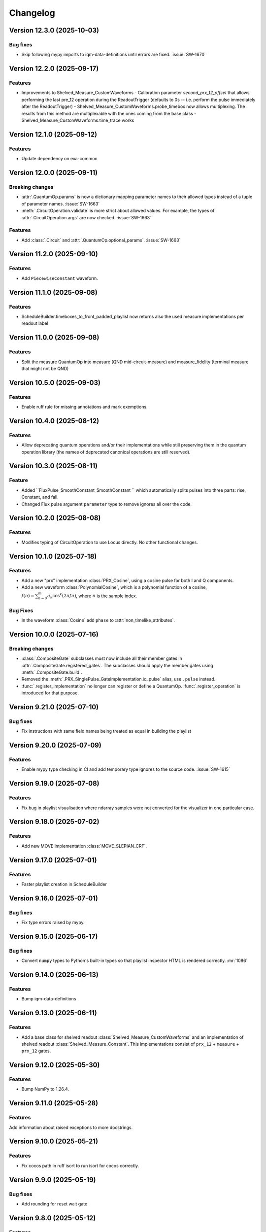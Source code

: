 =========
Changelog
=========

Version 12.3.0 (2025-10-03)
===========================

Bug fixes
---------

- Skip following mypy imports to iqm-data-definitions until errors are fixed. :issue:`SW-1670`

Version 12.2.0 (2025-09-17)
===========================

Features
--------

- Improvements to Shelved_Measure_CustomWaveforms
  - Calibration parameter `second_prx_12_offset` that allows performing the last pre_12 operation during the ReadoutTrigger (defaults to 0s -- i.e. perform the pulse immediately after the ReadoutTrigger)
  - Shelved_Measure_CustomWaveforms.probe_timebox now allows multiplexing. The results from this method are multiplexable with the ones coming from the base class
  - Shelved_Measure_CustomWaveforms.time_trace works

Version 12.1.0 (2025-09-12)
===========================

Features
--------

- Update dependency on exa-common

Version 12.0.0 (2025-09-11)
===========================

Breaking changes
----------------

- :attr:`.QuantumOp.params` is now a dictionary mapping parameter names to their allowed types instead of a tuple of
  parameter names. :issue:`SW-1663`
- :meth:`.CircuitOperation.validate` is more strict about allowed values. For example, the types of
  :attr:`.CircuitOperation.args` are now checked. :issue:`SW-1663`

Features
--------

- Add :class:`.Circuit` and :attr:`.QuantumOp.optional_params`. :issue:`SW-1663`

Version 11.2.0 (2025-09-10)
===========================

Features
--------

- Add ``PiecewiseConstant`` waveform.

Version 11.1.0 (2025-09-08)
===========================

Features
--------

- ScheduleBuilder.timeboxes_to_front_padded_playlist now returns also the used measure implementations per readout label

Version 11.0.0 (2025-09-08)
===========================

Features
--------

- Split the measure QuantumOp into measure (QND mid-circuit-measure) and measure_fidelity (terminal measure that might not be QND)

Version 10.5.0 (2025-09-03)
===========================

Features
--------

- Enable ruff rule for missing annotations and mark exemptions.

Version 10.4.0 (2025-08-12)
===========================

Features
--------

- Allow deprecating quantum operations and/or their implementations while still preserving them in the quantum operation
  library (the names of deprecated canonical operations are still reserved).

Version 10.3.0 (2025-08-11)
===========================

Feature
-------

- Added ``FluxPulse_SmoothConstant_SmoothConstant `` which automatically splits pulses into three parts: rise, Constant, and fall.
- Changed Flux pulse argument ``parameter`` type to remove ignores all over the code.

Version 10.2.0 (2025-08-08)
===========================

Features
--------

- Modifies typing of CircuitOperation to use Locus directly. No other functional changes.

Version 10.1.0 (2025-07-18)
===========================

Features
--------
- Add a new "prx" implementation :class:`PRX_Cosine`, using a cosine pulse for both I and Q components.
- Add a new waveform :class:`PolynomialCosine`, which is a polynomial function of a cosine,
  :math:`f(n) = \sum_{k=0}^m a_k \cos^k(2 \pi f n)`, where :math:`n` is the sample index.

Bug Fixes
---------
- In the waveform :class:`Cosine` add ``phase`` to :attr:`non_timelike_attributes`.

Version 10.0.0 (2025-07-16)
===========================

Breaking changes
----------------

- :class:`.CompositeGate` subclasses must now include all their member gates in :attr:`.CompositeGate.registered_gates`.
  The subclasses should apply the member gates using :meth:`.CompositeGate.build`.
- Removed the :meth:`.PRX_SinglePulse_GateImplementation.iq_pulse` alias, use ``.pulse`` instead.
- :func:`.register_implementation` no longer can register or define a QuantumOp.
  :func:`.register_operation` is introduced for that purpose.

Version 9.21.0 (2025-07-10)
===========================

Bug fixes
---------

- Fix instructions with same field names being treated as equal in building the playlist

Version 9.20.0 (2025-07-09)
===========================

Features
--------

- Enable mypy type checking in CI and add temporary type ignores to the source code. :issue:`SW-1615`

Version 9.19.0 (2025-07-08)
===========================

Features
--------

- Fix bug in playlist visualisation where ndarray samples were not converted for the visualizer in one particular case.

Version 9.18.0 (2025-07-02)
===========================

Features
--------

- Add new MOVE implementation :class:`MOVE_SLEPIAN_CRF`.

Version 9.17.0 (2025-07-01)
===========================

Features
--------

- Faster playlist creation in ScheduleBuilder

Version 9.16.0 (2025-07-01)
===========================

Bug fixes
---------

- Fix type errors raised by mypy.

Version 9.15.0 (2025-06-17)
===========================

Bug fixes
---------

- Convert ``numpy`` types to Python's built-in types so that playlist inspector HTML is rendered correctly. :mr:`1086`

Version 9.14.0 (2025-06-13)
===========================

Features
--------

- Bump iqm-data-definitions

Version 9.13.0 (2025-06-11)
===========================

Features
--------

- Add a base class for shelved readout :class:`Shelved_Measure_CustomWaveforms` and an implementation of shelved readout
  :class:`Shelved_Measure_Constant`. This implementations consist of ``prx_12`` + ``measure`` + ``prx_12`` gates.

Version 9.12.0 (2025-05-30)
===========================

Features
--------

- Bump NumPy to 1.26.4.

Version 9.11.0 (2025-05-28)
===========================

Features
--------

Add information about raised exceptions to more docstrings.

Version 9.10.0 (2025-05-21)
===========================

Features
--------

- Fix cocos path in ruff isort to run isort for cocos correctly.

Version 9.9.0 (2025-05-19)
==========================

Bug fixes
---------

- Add rounding for reset wait gate

Version 9.8.0 (2025-05-12)
==========================

Features
--------

- Update dependency on exa-common

Version 9.7.1 (2025-05-12)
==========================

- Test patch versioning, no functional changes. :issue:`SW-1429`

Version 9.7.0 (2025-04-30)
==========================

Features
--------

- Change deprecated :class:`exa.common.data.parameter.DataType.NUMBER` usage from to ``FLOAT`` or ``INT``.

Version 9.6.0 (2025-04-28)
==========================

Features
--------

- Added a new probe waveform :class:`ProbePulse_CustomWaveforms_noIntegration` which doesn't integrate

Version 9.5.0 (2025-04-25)
==========================

Features
--------

- Add the CompositeGate :class:`RZ_PRX_Composite`, which is a physical Z rotation gate implemented as a sequence of
  PRX gates: RZ(theta) = RY(pi/2) - RX(theta) - RY(-pi/2).

Version 9.4.0 (2025-04-22)
==========================

Features
--------

- Update dependency on exa-common

Version 9.3.0 (2025-04-17)
==========================

Bug fixes
---------

- Fix broken inspect_playlist function. It was missing to add a closing IFRAME tag to the generated HTML code

Version 9.2.0 (2025-04-11)
==========================

Bug fixes
---------

- Update license

Version 9.1.0 (2025-04-10)
==========================

Features
--------

- Fix vulnerability issue with YAML loading, use safe_load to avoid potential harmful remote code execution.
  :issue:`SW-1378`

Version 9.0.0 (2025-04-09)
==========================

Breaking changes
----------------

- Add ``prx_12`` gate in the initial ``QuantumOpTable``, with one implementation ``modulated_drag_crf``.
- Add Baseclass :class:`PRX_ModulatedCustomWaveForms` for arbitrary IQ waveform modulated PRX gate.
- Add gate implementation :class:`PRX_ModulatedDRAGCosineRiseFall` for cosine rise fall modulated PRX gate.

Version 8.13.0 (2025-04-07)
===========================

Features
--------

- Fix package version in published docs footers, :issue:`SW-1392`. 

Version 8.12.0 (2025-04-03)
===========================

Feature
-------

- Format code and enable PEP 604 in linting rules, :issue:`SW-1230`.

Version 8.11.0 (2025-04-02)
===========================

Features
--------

- Added waveforms for I- and Q-envelopes of FAST DRAG and higher-derivative (HD) DRAG: ``HdDragI``, ``HdDragQ``, ``FastDragI``, ``FastDragQ``
- Added PRX implementations using FAST DRAG and HD DRAG: ``PRX_HdDragSX``, ``PRX_HdDrag``, ``PRX_FastDragSX``, ``PRX_FastDrag``

Version 8.10.0 (2025-04-02)
===========================

Features
--------

- Update the documentation footer to display the package version.

Version 8.9.0 (2025-03-28)
==========================

Features
--------

- Reworked the way default gates (operations) are defined so they are decoupled from their implementations. This separation allows for the deletion of default implementations without losing information about its designated name. 
- The majority of the original functionality stays the same.
- The ``register_implementation`` function has been split into several different functions to improve readability and testing, as seen below::

    ``register_implementation``
            |
            v
    ``register_gate`` --> ``validate_operation`` --> ``compare_operations`` --> ``add_implementation``
                                                                                    |
                                                                                    v
                                                                          ``validate_implementation`` --> ``set_default``

- The ``build_quantum_ops`` function in builder.py has been split into several functions as well. 
- Trying to modify the implementation class of an existing or default gate implementation yields an error. 



Version 8.8.0 (2025-03-28)
==========================

Features
--------

- Fixing the rounding issue for rise and fall pulses in 'Constant_PRX_with_smooth_rise_fall'

Version 8.7.0 (2025-03-27)
==========================

Features
--------

- :class:`.CouplerFluxPulseQubitACStarkPulseGate` also now supports off-locus RZ corrections.

Version 8.6.0 (2025-03-26)
==========================

Features
--------

- A "gate implementation" ``FluxMultiplexer_SampleLinear`` which can be used to multiplex several flux pulse gate
  TimeBoxes together to cancel flux crosstalk.
- Handle out of locus long-distance ``VirtualRZ`` corrections in CZ gates better
  (scheduling fuses the ``VirtualRZ`` corrections to the right ``IQPulse``).

Version 8.5.0 (2025-03-26)
==========================

Bug fix
-------

- Fix that injecting a new calibration of an array-valued pulse parameter didn't work.

Version 8.4.0 (2025-03-21)
==========================

Features
--------

* Rename QPU chip types, based on either "crystal" or "star" architecture and number of qubits. For example,
  "crystal_5" or "star_6". For "mini" chips, like "mini_crystal_20", the number is not based on the actual number
  of qubits but to the chip it's trying to "minimize" instead, like "crystal_20". :issue:`SW-1059`

Version 8.3.0 (2025-03-19)
==========================

Bug fixes
---------

- Update dependency on exa-common

Version 8.2.0 (2025-03-13)
==========================

Features
--------

- added ``Constant_PRX_with_smooth_rise_fall`` and ``RZ_ACStarkShift_smoothConstant`` pulses, which create a 3-pulse
  schedule, consisting of rise, constant, and fall pulses. These pulses can have arbitrarily long duration, not limited
  by the electronics memory.

Version 8.1.0 (2025-02-28)
==========================


Bug fix
-------
- Bump exa-common

Version 8.0.0 (2025-02-27)
==========================

Features
--------
- Settings refactoring major version
- Updates to documentation.
- Replace deprecated usages of ``DataType.NUMBER`` with either new ``DataType.FLOAT`` or ``DataType.INT``.

Version 7.24.0 (2025-02-20)
===========================

Bug fixes
---------
- When registering an already existing gate with iqm-pulse's register_gate_implementation, the unitary does not need
  to be equal with the previous unitary (it is impossible to check for this, as they are functions...). If no unitary is
  provided, the previous unitary is retained.

Version 7.23.0 (2025-02-19)
===========================

Features
--------

- Bump ``python-rapidjson`` to version 1.20

Version 7.22.0 (2025-02-10)
===========================

Features
--------

- Adds the delay operation :class:`~iqm.pulse.gates.delay.Delay`. :issue:`SW-685`

Version 7.21.0 (2025-02-07)
===========================

Features
--------

- Adds a new special case to :class:`PRX_CustomWaveformsSX` for a PRX rotation angle of zero (i.e., identity), in
  which case a single zero-amplitude pulse with no phase increment is now played. Previously, this special case was not
  separately considered and two X90 pulses with phase increments were used even though this is unnecessary.

Version 7.20.0 (2025-02-04)
===========================

Features
--------

- Refactor codebase to new lint rules. No functional changes. :issue:`SW-467`


Version 7.19.0 (2025-02-04)
===========================

Features
--------

- Speed up the calculation of unitaries in :class:`.CircuitOperationList` by caching the reshaping function.
- The method :meth:`map_loci` gets an optional argument ``make_circuit``, by default True, which if False will cause the
  output to be a list of :class:`.CircuitOperation` instead of :class:`.CircuitOperationList`. This is faster and often
  the circuit with mapped locus is immediately appended to another circuit or converted to :class:`.TimeBox`, neither
  of which requires the class structure.
- The method :meth:`.ScheduleBuilder.circuit_to_timebox` has an optional argument ``locus_mapping``, defaulting to an
  empty dict. If any of the components in the locus of any :class:`.CircuitOperation` is a key in that dict, it is
  replaced with the value at that key. This speeds up scheduling of identical circuits which only differ by locus.

Bug Fixes
---------
- The :meth:`__add__`, :meth:`__mul__`, and :meth:`__getitem__` of :class:`CircuitOperationList` correctly create the
  new object by assinging the :attr:`qubits` and :attr:`table` attributes at init, and not after, leading to significant
  speedup.

Version 7.18.0 (2025-02-04)
===========================

Features
--------

- Refactor codebase to new lint rules. No functional changes. :issue:`SW-467`


Version 7.17.0 (2025-02-03)
===========================

Features
--------
- ``CompositeGates`` now cache their TimeBoxes when possible (cache is flushed whenever
  ``ScheduleBuilder.inject_calibration`` is called)
- Add GateImplementation documentation.

Version 7.16.0 (2025-02-03)
===========================

Features
--------

- Add two implementations of the classically conditioned prx gate, both subclasses of the existing :class:`.CCPRX_Composite`,
  which fix the ``prx`` implementation. :class:`.CCPRX_Composite_DRAGCosineRiseFall` fixes it to ``drag_crf`` and
  :class:`.CCPRX_Composite_DRAGGaussian` fixes it to ``drag_gaussian``.

Bug fixes
---------

- The calibration validation only compares the calibration data relating to the gate itself, and not any of its
  registered_gates - those are validated separately anyway whenever they are built. This enables
  :class:`.CompositeGate` s,  which both have their own calibration and registered gates to pass validation.



Version 7.15.0 (2025-01-28)
===========================

Bug fix
-------

- Schedule probe pulses in seconds also when the channel granularity is diffrenet for probe vs. drive/flux.

Version 7.14.0 (2025-01-28)
===========================

Features
--------

- Support broader range of Numpy versions and verify compatibily with Ruff, see the
  `Numpy 2.0 migration guide <https://numpy.org/doc/stable/numpy_2_0_migration_guide.html>`_.

Version 7.13.0 (2025-01-28)
===========================

Features
--------

- For unitary operations, :attr:`QuantumOp.unitary` is a function which takes the operation's params and
  returns the unitary matrix the operation should implement.
- Add a convenience :class:`CircuitOperationList` which is an extension of a builtin list, containing
  ``CircuitOperation`` objects. It can be used to easily construct IQM-compatible circuits through shortcuts of syntax
  similar to qiskit's QuantumCircuit, only defining qubits and other locus elements once, and using a consistent table
  of QuantumOps. It can map the locus to some other locus, and be directly used by the :class:`ScheduleBuilder`
  to create a schedule.
- Add a function :func:`validate_quantum_circuit` extracting the method :meth:`ScheduleBuilder.validate_quantum_circuit`
  so it can be used without the full builder, just using a :class:`QuantumOpTable`.
- Add CZ implementations ``crf_acstarkcrf`` and ``slepian_acstarkcrf`` to the default :class:`QuantumOpTable`.
- Bump exa-common.

Version 7.12.0 (2025-01-27)
===========================

Features
--------

- Bump version for an updated repo organization. No functional changes. :issue:`SW-1042`

Version 7.11.0 (2025-01-24)
===========================

Features
--------

* Disable horizontal scroll from playlist visualisation by default.
* Add a toggle to enable/disable horizontal scroll.

Version 7.10.0 (2025-01-17)
===========================

Features
--------

- Added a user guide covering basic concepts and Timebox usage. :issue:`SW-531`

Version 7.9.0 (2025-01-08)
==========================

Features
--------

- Remove gitlab links from public pages. :issue:`SW-776`

Version 7.8.0 (2025-01-02)
==========================

Features
--------

- Fix that using the measure gate on a system without drive lines didn't work. :mr:`SW-514`

Version 7.7.0 (2024-12-30)
==========================

Features
--------

- Bump Station Control Client dependency. :issue:`SW-776`

Version 7.6.0 (2024-12-30)
==========================

Features
--------

- Change license info to Apache 2.0. :issue:`SW-776`

Version 7.5.0 (2024-12-12)
==========================

Features
--------

- Bump exa-experiments

Version 7.4.0 (2024-12-10)
==========================

Bug fix
-------

- Improve documentation structure.

Version 7.3.0 (2024-12-09)
==========================

Features
--------

Fix extlinks to MRs and issues in sphinx docs config :issue:`SW-916`

Version 7.2.0 (2024-12-05)
==========================

Features
--------

- Fix intersphinx reference paths in docs :issue:`SW-916`

Version 7.1.0 (2024-12-04)
==========================

Features
--------

- Bump version for an updated repo organization. No functional changes. :issue:`SW-665`

Version 7.0.0 (2024-11-29)
==========================

Breaking changes
----------------
- The function :func:`.apply_move_gate_phase_corrections` no longer uses a calibration set, because the value of the detuning
  needed for phase tracking of MOVE sandwiches is now a part of the MOVE gate calibration data proper.

Features
--------
- Add a parameter ``detuning`` to parent class of all MOVE implementations, :class:`.MOVE_CustomWaveforms`. This
  parameter only affects the frame tracking, and must be set to the difference of the qubit and resonator frequencies.
- Add this parameter to the :class:`.MoveMarker` instruction.

Bug fixes
---------
- Fix the behaviour of U gates: normalization of angle and phases, and pass the correct variable to the schedule
  in case the RY is realized with two or more phased SX pulses instead of one.

Version 6.14.0 (2024-11-27)
===========================

Features
--------

- Add :class:`CouplerFluxPulseQubitACStarkPulseGate` Pulse, which is a base class for AC Stark pulsed CZ gates.

Version 6.13.0 (2024-11-20)
===========================

Features
--------

- ``measure`` and ``reset_wait`` operations now use explicit :class:`.Block` instructions instead of
  :class:`.Wait` s inserted by the scheduling algorithm to idle the qubits, since the former is more
  correct semantically, and will not be disturbed by dynamical decoupling.

Version 6.12.0 (2024-11-19)
===========================

Features
--------

- Bump version for an updated repo organization. No functional changes. :issue:`SW-774`

Version 6.11.0 (2024-11-18)
===========================

Bug fixes
---------

- Hard box scheduling no longer uses floats anywhere, and does not leak them into the finished schedule.


Version 6.10.0 (2024-11-15)
===========================

Bug fixes
---------

- Remove iqm-internal web links in customer docs artifacts.

Version 6.9.0 (2024-11-13)
==========================

Bug fixes
---------

- Fix ResetWait gate for computational resonators

Version 6.8.0 (2024-11-12)
==========================

Features
--------
- New quantum operation ``reset_wait`` and its implementation :class:`.Reset_Wait` which is used for resetting qubits
  by waiting a time comparable to the relaxation time.
- All reset implementations now block the common couplers of their locus components.
- Changes / fixes to playlist visualisation:
    - Wait duration common to all channels at the beginning and end of a segment is truncated and shown as its own
      block ("Wait at start/end"), making playlists long waits in the beginning / end more comfortable to view.
    - The timeline axis is no longer shown, as it was broken when instructions are truncated (this
      will be fixed and redisplayed in an upcoming release).

Version 6.7.0 (2024-11-12)
==========================

Bug fixes
---------

- Prefer system fonts in schedule viewer. :mr:`358`
- Fix typos in API docs. :mr:`358`

Version 6.6.0 (2024-11-08)
==========================

Features
--------

- New changelog workflow, no functional changes. :issue:`SW-774`

Version 6.5 (2024-10-31)
========================

Bug fixes
---------
- Fix scheduling neighborhoods in :meth:``.MultiplexedProbeTimeBox.__add__`` (affected only Pulla scheduling)
- Fix probe lines not belonging to settings potentially crashing return parameter discovery


Version 6.4 (2024-10-30)
========================

- Update ``iqm-exa-common`` to version 25.14.


Version 6.3 (2024-10-30)
========================

Bug fixes
---------
- Measure_Constant now throws an error if the integration weights vector lengths do not match the integration_length.
  Previously it would propagate the wrong-length vectors to SC normally, where they would lead to nonsensical errors
  in MCMs & fast feedback
- cc_prx TimeBoxes now work correctly with Pulla's measurement multiplexing step (locus components & neighborhoods
  are adjusted)
- merge_dicts util did not work correctly with empty lists as the default values (e.g. with integration weights)


Version 6.2 (2024-10-28)
========================

Features
--------
- Add implementation :class:`.MOVE_CRF_CRF` for implementing a move operation using cosine rise fall waveform for coupler
  and qubit.
- Add ``crf_crf`` implementation to the default operations both for cz and move.


Version 6.1 (2024-10-28)
========================

- Update ``iqm-exa-common`` to version 25.13 and bump NumPy to version 1.25.2.


Version 6.0 (2024-10-25)
========================

Breaking changes
----------------
- Make fast feedback interface more consistent: feedback_label argument in measure and conditional prx renamed to
  feedback_key (similarly as the measurement key), and conditional_prx has now another argument feedback_qubit, which
  together form the feedback_label "<feedback_qubit>__<feedback_key>"

Features
--------
- In the feedback labels sent to the SC, the feedback key is replaced with a default ``FEEDBACK_KEY``, since the drive
  AWGs do not yet support multiple different feedback labels. Otherwise using fast feedback and/or resets would be
  severely limited in circuits. This will be the HW is improved (hopefully soon).
- Users are no longer able to override default ``QuantumOp`` attributes in ymls, other than the implementations and
  default implementation info



Version 5.9 (2024-10-24)
========================

- Update ``exa-common`` to 25.12


Version 5.8 (2024-10-21)
========================

Features
--------
- Some cleanup of fast-feedback internals in e.g. :class:`.ScheduleBuilder`, including a fix for the scheduling of
  the edge-case of many qubits listening to a single feedback bit in parallel.


Version 5.7 (2024-10-16)
========================

- Add a general quantum operation for reset and a gate implementation :class:`.ConditionalReset`
  for feedback-based reset using on a mid-circuit measure gate followed by a classically-controlled PRX gate.

Bug fixes
---------
- More fixing of fast feedback in many-to-many target-source cases


Version 5.6 (2024-10-16)
========================

- Add a ``measure`` gate implementation named "constant_qnd" for mid-circuit measurement operation.
  This enables optimizing calibration for QNDness and will improve experiments which use many measure gates.


Version 5.5 (2024-10-15)
========================

Features
--------
Rename `phase_increment_before` parameter into PRX(SX) gate into `rz_before`.

Bug fixes
---------
- U gate phase transformation has a wrong sign.



Version 5.4 (2024-10-15)
========================

Bug fixes
---------
- The virtual channels used in fast feedback scheduling no longer block the entire component, allowing more optimal
  schedules.
- The conditional gate :class:`.CCPRX_Composite` now schedules correctly when listening to fast feedback from another
  component to what the conditional flip acts on-


Version 5.3 (2024-10-11)
========================

Features
--------
- Update ``exa-common`` to version 25.11.


Version 5.2 (2024-10-11)
========================

- Add docs for the :func:`.phase_transformation` function.

Bug fixes
---------
- Fixes wrong sign in phase increment calculation.


Version 5.1 (2024-10-11)
========================

- Bump ``scipy`` to 1.11.4.
- Bump ``iqm-data-definitions`` to 2.3 to include documentation of all waveforms.


Version 5.0 (2024-10-08)
========================

Breaking changes
----------------
- A new gate implementation base class :class:`.SinglePulseGate` added, and :class:`.PRX_CustomWaveforms` now inherits
  from this class, which means the ``_single_iq_pulse`` method is renamed to ``_get_pulse`` (this must be done in all
  :class:`.PRX_CustomWaveforms` classes). Otherwise the functionality of the method is the same.
- :meth:`.GateImplementation.construct` removed, and the :meth::meth:`.GateImplementation.__init__` now fulfills the
  same purpose ``construct`` had before (all inits must have the same signature).

Features
--------
- :meth:`.GateImplementation.__call__` now handles ``TimeBox`` caching and the users do not have to
  implement it in every gate implementation separately. Instead you can now just override
  :meth:`.GateImplementation._call` if you are satisfied with caching based on the call arguments.


Version 4.0 (2024-10-02)
========================

Breaking changes
----------------

- :class:`.ConditionalPRX` renamed to :class:`.CCPRX_Composite` which now requires calibration for signal delays.

Features
--------

- a GateImplementation can now return an list of timeboxes, to be used in cases where the relative timing of
  instructions is less strict.
- :class:`.Measure_Constant` now accepts an empty array for the integration weights, signifying constant weigths.
  Use empty array instead of None.
- Canonical waveforms are no longer defined via inheritable class property, but instead by a static whitelist.
  Now you can inherit from a canonical waveform without issues. :issue:`EXA-2112`


Version 3.5 (2024-09-25)
========================

Features
--------
- Add a physical rz operation implemented as a AC Stark pulse.


Version 3.4 (2024-09-23)
========================

Features
--------
- Update ``exa-common`` to version 25.9.


Version 3.3 (2024-09-19)
========================

Features
--------
- :class:`Slepian` waveform now supports squid asymmetry to be taken account of.



Version 3.2 (2024-09-11)
========================

Features
--------
- Added :meth:`GateImplementation.get_custom_locus_mapping` which allows the gate implementations to define their
  own locus mappings, making it possible to write the entire logic of an implementation inside its class definition, :issue:`EXA-1831`
- :class:`GateImplementation` now has a ``bool`` attribute ``special_implementation``, which can be set as ``True``
  if the implementation is a special purpose implementation that should never get called in
  :meth:``ScheduleBuilder.get_implementation`` unless explicitly requested via the ``impl_name`` argument.
  - Special implementations cannot be set as default implementations in :class:`QuantumOp`.


Version 3.1 (2024-09-11)
========================
Features
--------
- Update exa-common.


Version 3.0 (2024-09-06)
========================
Features
--------
- New gate implementations in `PRX` using :math:`\pi/2` pulse: :class:`PRX_DRAGGaussianSX` and
  :class:`PRX_DRAGCosineRiseFallSX`, which inherits from :class:`PRX_CustomWaveformsSX`. The default implementation
  names are `drag_crf_sx` and `drag_gaussian_sx`.
- New U gate :class:`UGate` using composition :math:`Z(\phi)Y(\theta)Z(\lambda)`, with `PRX` gate
  :math:`Y(\theta)`. This gate will use the same implementation as `PRX` gate. The default gate name is `u`, and
  implementation name `prx_u`
- New sqrt(X) gate :class:`SXGate` using fixed pulse :math:`X(\pi/2)`, from `PRX` gate. The default gate name is `sx`,
  and implementation name `prx_sx`.

Breaking changes
----------------
- PRX gate attribute ``x_pi`` and classmethod :meth:`_x_pi_pulse` renamed to ``iq_pulse`` and :meth:`_single_iq_pulse`.


Version 2.13 (2024-09-04)
=========================

Features
--------
- Add `register_implementation` from `exa-core`.
- Make CompositeGate calibration logic more consistent. :issue:`SW-547`


Version 2.12 (2024-08-27)
=========================
Features
--------
- Add the waveforms :class:`.Chirp` and :class:`.ChirpImag`.


Version 2.11 (2024-08-26)
=========================

Features
--------
- Add option to generate a measurement probe pulse without acquisitions.


Version 2.10 (2024-08-26)
=========================

- Update ``exa-common`` to 25.7.


Version 2.9 (2024-08-23)
========================

Features
--------
- The :class:`ScheduleBuilder`'s priority calibration feature is supported now also for factorizable :class:`QuantumOp`s
  (such as the ``measure`` operation), when the locus contains more than one components.


Version 2.8 (2024-08-22)
========================

Features
--------
- :meth:`QuantumOp.get_default_implementation_for_locus` returns the locus-specific default for a permutation
  of a symmetric gate's locus, making the behaviour more consistent with other functionalities of ``ScheduleBuilder``.


Version 2.7 (2024-08-16)
========================

Features
--------
- Add ``FluxPulseGate_CRF_CRF`` fast flux CZ implementation.


Version 2.6 (2024-08-16)
========================

Features
--------
- Update exa-common to 25.6.


Version 2.5 (2024-08-15)
========================

Features
--------

- Bump exa-common to 25.5


Version 2.4 (2024-08-09)
========================

Features
--------
- Added :attr:`QuantumOp.defaults_for_locus` which can be used to set per-locus default implementations of a quantum
  operation.
- If assigned, :meth:`ScheduleBuilder.get_implementation` prioritises the locus-specific defaults over any globally
  defined priorities, :issue:`EXA-1929`


Version 2.3 (2024-08-05)
========================

Features
--------
- :meth:`.ScheduleBuilder.validate_quantum_circuit` now accepts mid-circuit measurements

Bug fixes
---------
- :class:`.ProbePulse_CustomWaveforms` call produces valid integration result labels that have ``"__"`` in them.


Version 2.2 (2024-07-29)
========================

- Automatic disabling of MOVE gate validation for sandwiches with different qubits when phase detuning correction is disabled (COMP-1468).


Version 2.1 (2024-07-23)
========================

Features
--------

- `feedback_signal_label` can be set when getting a TimeBox for a ``measure`` gate.
- Add composite GateImplementation :class:`.CCPRX_Composite`, usable with programmable readout. :issue:`EXA-1925`



Version 2.0 (2024-07-15)
========================

Features
--------

- Add :meth:`.TimeBox.print` as a crude way of visualizing TimeBox contents.
- Add :meth:`.ScheduleBuilder.resolve_timebox`.

Breaking changes
----------------

- Remove placeholder implementation `Measure_NOP`.


Version 1.6 (2024-07-12)
========================

Features
--------
- Bump exa-common to 25.4


Version 1.5 (2024-07-05)
========================

Features
--------
- Bump exa-common to 25.3 


Version 1.4 (2024-07-04)
========================

- Small fix to `validate_move_instructions` function.


Version 1.3 (2024-07-04)
========================

- Bump exa-common to 25.2. :issue:`EXA-2056`


Version 1.2 (2024-07-03)
========================

- Trigger clean pipeline run, no functional changes.


Version 1.1 (2024-07-02)
========================

- Enabled the option to turn off PRX validation for MOVE gate sandwiches (COMP-1468).
- Enabled the option to turn off frame tracking from MOVE gates (COMP-1468).


Version 1.0 (2024-07-01)
========================

Features
--------

- Package `iqm-exa-pulse` is renamed to `iqm-pulse`. No functional changes to `iqm-exa-pulse` version 21.7.
